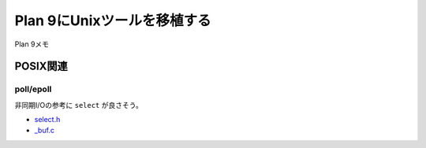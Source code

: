 =============================
Plan 9にUnixツールを移植する
=============================

Plan 9メモ

POSIX関連
==========

poll/epoll
-----------

非同期I/Oの参考に ``select`` が良さそう。

* `select.h <https://github.com/0intro/plan9-contrib/blob/master/sys/include/ape/select.h>`_
* `_buf.c <https://github.com/0intro/plan9-contrib/blob/master/sys/src/ape/lib/ap/plan9/_buf.c>`_
